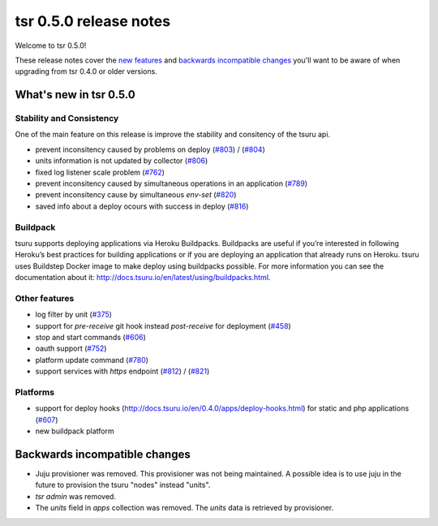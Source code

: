 =======================
tsr 0.5.0 release notes
=======================

Welcome to tsr 0.5.0!

These release notes cover the `new features`_ and `backwards incompatible
changes`_ you'll want to be aware of when upgrading from tsr 0.4.0 or older
versions.

.. _`new features`: `What's new in tsr 0.5.0`_

What's new in tsr 0.5.0
=======================

Stability and Consistency
-------------------------

One of the main feature on this release is improve the stability and consitency of the tsuru api.

* prevent inconsitency caused by problems on deploy (`#803 <https://github.com/tsuru/tsuru/issues/803>`_) / (`#804 <https://github.com/tsuru/tsuru/issues/804>`_)
* units information is not updated by collector (`#806 <https://github.com/tsuru/tsuru/issues/806>`_)
* fixed log listener scale problem (`#762 <https://github.com/tsuru/tsuru/issues/762>`_)
* prevent inconsitency caused by simultaneous operations in an application (`#789 <https://github.com/tsuru/tsuru/issues/789>`_)
* prevent inconsitency cause by simultaneous `env-set` (`#820 <https://github.com/tsuru/tsuru/issues/820>`_)
* saved info about a deploy ocours with success in deploy (`#816 <https://github.com/tsuru/tsuru/issues/816>`_)

Buildpack
---------

tsuru supports deploying applications via Heroku Buildpacks.
Buildpacks are useful if you’re interested in following Heroku’s best practices for building applications or if you are deploying an application that already runs on Heroku.
tsuru uses Buildstep Docker image to make deploy using buildpacks possible. For more information you can see the documentation about it: http://docs.tsuru.io/en/latest/using/buildpacks.html.

Other features
--------------

* log filter by unit (`#375 <https://github.com/tsuru/tsuru/issues/375>`_)
* support for `pre-receive` git hook instead `post-receive` for deployment (`#458 <https://github.com/tsuru/tsuru/issues/458>`_)
* stop and start commands (`#606 <https://github.com/tsuru/tsuru/issues/606>`_) 
* oauth support (`#752 <https://github.com/tsuru/tsuru/issues/752>`_)
* platform update command (`#780 <https://github.com/tsuru/tsuru/issues/780>`_)
* support services with `https` endpoint (`#812 <https://github.com/tsuru/tsuru/pull/812>`_) / (`#821 <https://github.com/tsuru/tsuru/pull/821>`_)

Platforms
---------

* support for deploy hooks (http://docs.tsuru.io/en/0.4.0/apps/deploy-hooks.html) for static and php applications (`#607 <https://github.com/tsuru/tsuru/issues/607>`_)
* new buildpack platform

Backwards incompatible changes
==============================

* Juju provisioner was removed. This provisioner was not being maintained. A possible idea is to use juju in the future to provision the tsuru "nodes" instead "units". 
* `tsr admin` was removed.
* The `units` field in `apps` collection was removed. The `units` data is retrieved by provisioner.
